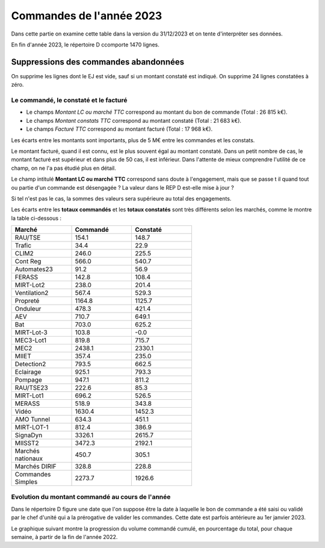 Commandes de l'année 2023
################################
Dans cette partie on examine cette table dans la version du 31/12/2023 et on tente d'interpréter ses données.

En fin d'année 2023, le répertoire D ccomporte 1470 lignes.

Suppressions des commandes abandonnées
*******************************************
On supprime les lignes dont le EJ est vide, sauf si un montant constaté est indiqué.  
On supprime 24 lignes constatées à zéro.  









Le commandé, le constaté et le facturé
=======================================
* Le champs *Montant LC ou marché TTC* correspond au montant du bon de commande (Total : 26 815 k€).
* Le champs *Montant constats TTC* correspond au montant constaté (Total : 21 683 k€).
* Le champs *Facturé TTC* correspond au montant facturé (Total : 17 968 k€).

Les écarts entre les montants sont importants, plus de 5 M€ entre les commandes et les constats. 

Le montant facturé, quand il est connu, est le plus souvent égal au montant constaté. 
Dans un petit nombre de cas, le montant facturé est supérieur et dans plus de 50 cas, il est inférieur. 
Dans l'attente de mieux comprendre l'utilité de ce champ, on ne l'a pas étudié plus en détail.

Le champ intitulé **Montant LC ou marché TTC** correspond sans doute à l'engagement, 
mais que se passe t il quand tout ou partie d'un commande est désengagée ?
La valeur dans le REP D est-elle mise à jour ?

Si tel n'est pas le cas, la sommes des valeurs sera supérieure au total des engagements.

Les écarts entre les **totaux commandés** et les  **totaux constatés** sont très différents selon les marchés, 
comme le montre la table ci-dessous :

.. csv-table::
   :header: Marché,Commandé,Constaté
   :widths: 30, 30,30
   :width: 60%
    
    RAU/TSE,154.1,148.7
    Trafic,34.4,22.9
    CLIM2,246.0,225.5
    Cont Reg,566.0,540.7
    Automates23,91.2,56.9
    FERASS,142.8,108.4
    MIRT-Lot2,238.0,201.4
    Ventilation2,567.4,529.3
    Propreté,1164.8,1125.7
    Onduleur,478.3,421.4
    AEV,710.7,649.1
    Bat,703.0,625.2
    MIRT-Lot-3,103.8,-0.0
    MEC3-Lot1,819.8,715.7
    MEC2,2438.1,2330.1
    MIIET,357.4,235.0
    Detection2,793.5,662.5
    Eclairage,925.1,793.3
    Pompage,947.1,811.2
    RAU/TSE23,222.6,85.3
    MIRT-Lot1,696.2,526.5
    MERASS,518.9,343.8
    Vidéo,1630.4,1452.3
    AMO Tunnel,634.3,451.1
    MIRT-LOT-1,812.4,386.9
    SignaDyn,3326.1,2615.7
    MIISST2,3472.3,2192.1
    Marchés nationaux,450.7,305.1
    Marchés DIRIF,328.8,228.8
    Commandes Simples,2273.7,1926.6

Evolution du montant commandé au cours de l'année
===================================================
Dans le répertoire D figure une date que l'on suppose être la date à laquelle le bon de commande a été saisi ou validé par 
le chef d'unité qui a la prérogative de valider les commandes. Cette date est parfois antérieure au 1er janvier 2023.

Le graphique suivant montre la progression du volume commandé cumulé, en pourcentage du total, pour chaque semaine, 
à partir de la fin de l'année 2022.

.. raw:: html
   :file: _static/wMont.html


